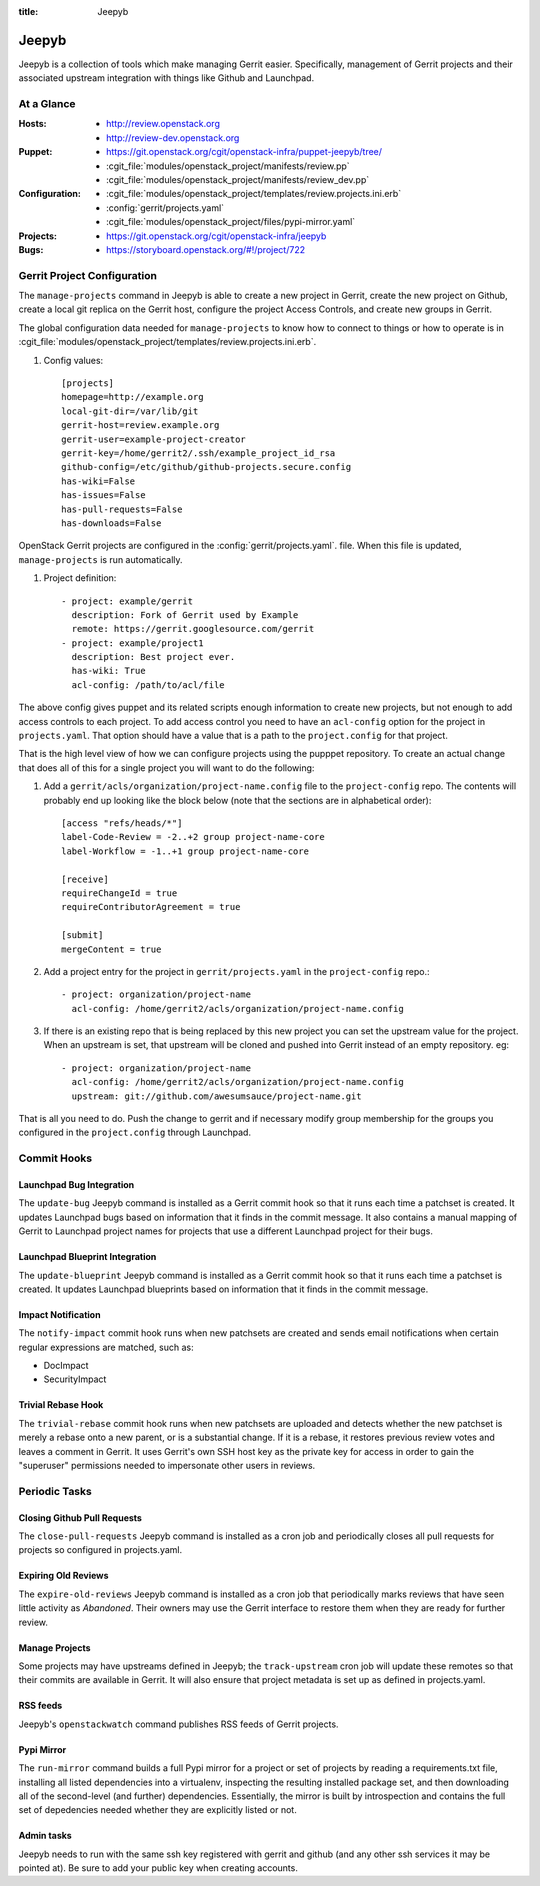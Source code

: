 :title: Jeepyb

.. _jeepyb:

Jeepyb
######

Jeepyb is a collection of tools which make managing Gerrit easier.
Specifically, management of Gerrit projects and their associated
upstream integration with things like Github and Launchpad.

At a Glance
===========

:Hosts:
  * http://review.openstack.org
  * http://review-dev.openstack.org
:Puppet:
  * https://git.openstack.org/cgit/openstack-infra/puppet-jeepyb/tree/
  * :cgit_file:`modules/openstack_project/manifests/review.pp`
  * :cgit_file:`modules/openstack_project/manifests/review_dev.pp`
:Configuration:
  * :cgit_file:`modules/openstack_project/templates/review.projects.ini.erb`
  * :config:`gerrit/projects.yaml`
  * :cgit_file:`modules/openstack_project/files/pypi-mirror.yaml`
:Projects:
  * https://git.openstack.org/cgit/openstack-infra/jeepyb
:Bugs:
  * https://storyboard.openstack.org/#!/project/722


Gerrit Project Configuration
============================

The ``manage-projects`` command in Jeepyb is able to create a new
project in Gerrit, create the new project on Github, create a local
git replica on the Gerrit host, configure the project Access Controls,
and create new groups in Gerrit.

The global configuration data needed for ``manage-projects`` to know how to
connect to things or how to operate is in
:cgit_file:`modules/openstack_project/templates/review.projects.ini.erb`.

#. Config values::

     [projects]
     homepage=http://example.org
     local-git-dir=/var/lib/git
     gerrit-host=review.example.org
     gerrit-user=example-project-creator
     gerrit-key=/home/gerrit2/.ssh/example_project_id_rsa
     github-config=/etc/github/github-projects.secure.config
     has-wiki=False
     has-issues=False
     has-pull-requests=False
     has-downloads=False

OpenStack Gerrit projects are configured in the
:config:`gerrit/projects.yaml`.  file.  When this file is updated,
``manage-projects`` is run automatically.

#. Project definition::

     - project: example/gerrit
       description: Fork of Gerrit used by Example
       remote: https://gerrit.googlesource.com/gerrit
     - project: example/project1
       description: Best project ever.
       has-wiki: True
       acl-config: /path/to/acl/file

The above config gives puppet and its related scripts enough
information to create new projects, but not enough to add access
controls to each project. To add access control you need to have an
``acl-config`` option for the project in ``projects.yaml``. That
option should have a value that is a path to the ``project.config``
for that project.

That is the high level view of how we can configure projects using the
pupppet repository. To create an actual change that does all of this for
a single project you will want to do the following:

#. Add a ``gerrit/acls/organization/project-name.config`` file to the
   ``project-config`` repo. The contents will probably end up looking like
   the block below (note that the sections are in alphabetical order)::

     [access "refs/heads/*"]
     label-Code-Review = -2..+2 group project-name-core
     label-Workflow = -1..+1 group project-name-core

     [receive]
     requireChangeId = true
     requireContributorAgreement = true

     [submit]
     mergeContent = true

#. Add a project entry for the project in ``gerrit/projects.yaml`` in
   the ``project-config`` repo.::

     - project: organization/project-name
       acl-config: /home/gerrit2/acls/organization/project-name.config

#. If there is an existing repo that is being replaced by this new
   project you can set the upstream value for the project. When an
   upstream is set, that upstream will be cloned and pushed into Gerrit
   instead of an empty repository. eg::

     - project: organization/project-name
       acl-config: /home/gerrit2/acls/organization/project-name.config
       upstream: git://github.com/awesumsauce/project-name.git

That is all you need to do. Push the change to gerrit and if necessary
modify group membership for the groups you configured in the
``project.config`` through Launchpad.

Commit Hooks
============

Launchpad Bug Integration
-------------------------

The ``update-bug`` Jeepyb command is installed as a Gerrit commit hook
so that it runs each time a patchset is created.  It updates Launchpad
bugs based on information that it finds in the commit message.  It
also contains a manual mapping of Gerrit to Launchpad project names
for projects that use a different Launchpad project for their bugs.

Launchpad Blueprint Integration
-------------------------------

The ``update-blueprint`` Jeepyb command is installed as a Gerrit
commit hook so that it runs each time a patchset is created.  It
updates Launchpad blueprints based on information that it finds in the
commit message.

Impact Notification
-------------------

The ``notify-impact`` commit hook runs when new patchsets are created
and sends email notifications when certain regular expressions are
matched, such as:

* DocImpact
* SecurityImpact

Trivial Rebase Hook
-------------------

The ``trivial-rebase`` commit hook runs when new patchsets are
uploaded and detects whether the new patchset is merely a rebase onto
a new parent, or is a substantial change.  If it is a rebase, it
restores previous review votes and leaves a comment in Gerrit.  It
uses Gerrit's own SSH host key as the private key for access in order
to gain the "superuser" permissions needed to impersonate other users
in reviews.


Periodic Tasks
==============

.. _closing_pull_requests:

Closing Github Pull Requests
----------------------------

The ``close-pull-requests`` Jeepyb command is installed as a cron job
and periodically closes all pull requests for projects so configured
in projects.yaml.


Expiring Old Reviews
--------------------

The ``expire-old-reviews`` Jeepyb command is installed as a cron job
that periodically marks reviews that have seen little activity as
`Abandoned`.  Their owners may use the Gerrit interface to restore
them when they are ready for further review.

Manage Projects
---------------

Some projects may have upstreams defined in Jeepyb; the
``track-upstream`` cron job will update these remotes so that their
commits are available in Gerrit. It will also ensure that project metadata
is set up as defined in projects.yaml.

RSS feeds
---------

Jeepyb's ``openstackwatch`` command publishes RSS feeds of Gerrit
projects.

Pypi Mirror
-----------

The ``run-mirror`` command builds a full Pypi mirror for a project or
set of projects by reading a requirements.txt file, installing all
listed dependencies into a virtualenv, inspecting the resulting
installed package set, and then downloading all of the second-level
(and further) dependencies.  Essentially, the mirror is built by
introspection and contains the full set of depedencies needed whether
they are explicitly listed or not.

Admin tasks
-----------

Jeepyb needs to run with the same ssh key registered with gerrit and github
(and any other ssh services it may be pointed at). Be sure to add your public
key when creating accounts.
